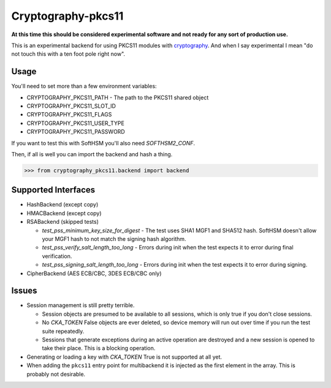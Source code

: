 Cryptography-pkcs11
===================

.. image:: https://travis-ci.org/reaperhulk/cryptography-pkcs11.svg?branch=master
    :target: https://travis-ci.org/reaperhulk/cryptography-pkcs11

.. image:: https://codecov.io/github/reaperhulk/cryptography-pkcs11/coverage.svg?branch=master
    :target: https://codecov.io/github/reaperhulk/cryptography-pkcs11?branch=master

**At this time this should be considered experimental software and not ready
for any sort of production use.**

This is an experimental backend for using PKCS11 modules with `cryptography`_.
And when I say experimental I mean "do not touch this with a ten foot pole
right now".

Usage
-----

You'll need to set more than a few environment variables:

* CRYPTOGRAPHY_PKCS11_PATH - The path to the PKCS11 shared object
* CRYPTOGRAPHY_PKCS11_SLOT_ID
* CRYPTOGRAPHY_PKCS11_FLAGS
* CRYPTOGRAPHY_PKCS11_USER_TYPE
* CRYPTOGRAPHY_PKCS11_PASSWORD

If you want to test this with SoftHSM you'll also need `SOFTHSM2_CONF`.

Then, if all is well you can import the backend and hash a thing.

.. code-block:: pycon

    >>> from cryptography_pkcs11.backend import backend


Supported Interfaces
--------------------

* HashBackend (except copy)
* HMACBackend (except copy)
* RSABackend (skipped tests)

  * `test_pss_minimum_key_size_for_digest` - The test uses SHA1 MGF1 and SHA512
    hash. SoftHSM doesn't allow your MGF1 hash to not match the signing hash
    algorithm.
  * `test_pss_verify_salt_length_too_long` - Errors during init when the test
    expects it to error during final verification.
  * `test_pss_signing_salt_length_too_long` - Errors during init when the test
    expects it to error during signing.

* CipherBackend (AES ECB/CBC, 3DES ECB/CBC only)

Issues
------

* Session management is still pretty terrible.

  * Session objects are presumed to be available to all sessions, which is
    only true if you don't close sessions.
  * No `CKA_TOKEN` False objects are ever deleted, so device memory will run
    out over time if you run the test suite repeatedly.
  * Sessions that generate exceptions during an active operation are destroyed
    and a new session is opened to take their place. This is a blocking
    operation.
* Generating or loading a key with `CKA_TOKEN` True is not supported at all
  yet.
* When adding the ``pkcs11`` entry point for multibackend it is injected as the
  first element in the array. This is probably not desirable.

.. _`cryptography`: https://cryptography.io/
